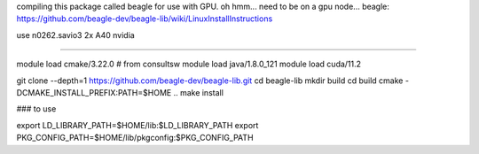 
compiling this package called beagle for use with GPU.
oh hmm... need to be on a gpu node...
beagle: https://github.com/beagle-dev/beagle-lib/wiki/LinuxInstallInstructions


use n0262.savio3
2x A40 nvidia


####


module load cmake/3.22.0    # from consultsw
module load java/1.8.0_121
module load cuda/11.2


git clone --depth=1 https://github.com/beagle-dev/beagle-lib.git
cd beagle-lib
mkdir build
cd build
cmake -DCMAKE_INSTALL_PREFIX:PATH=$HOME ..
make install


### to use

export LD_LIBRARY_PATH=$HOME/lib:$LD_LIBRARY_PATH
export PKG_CONFIG_PATH=$HOME/lib/pkgconfig:$PKG_CONFIG_PATH
